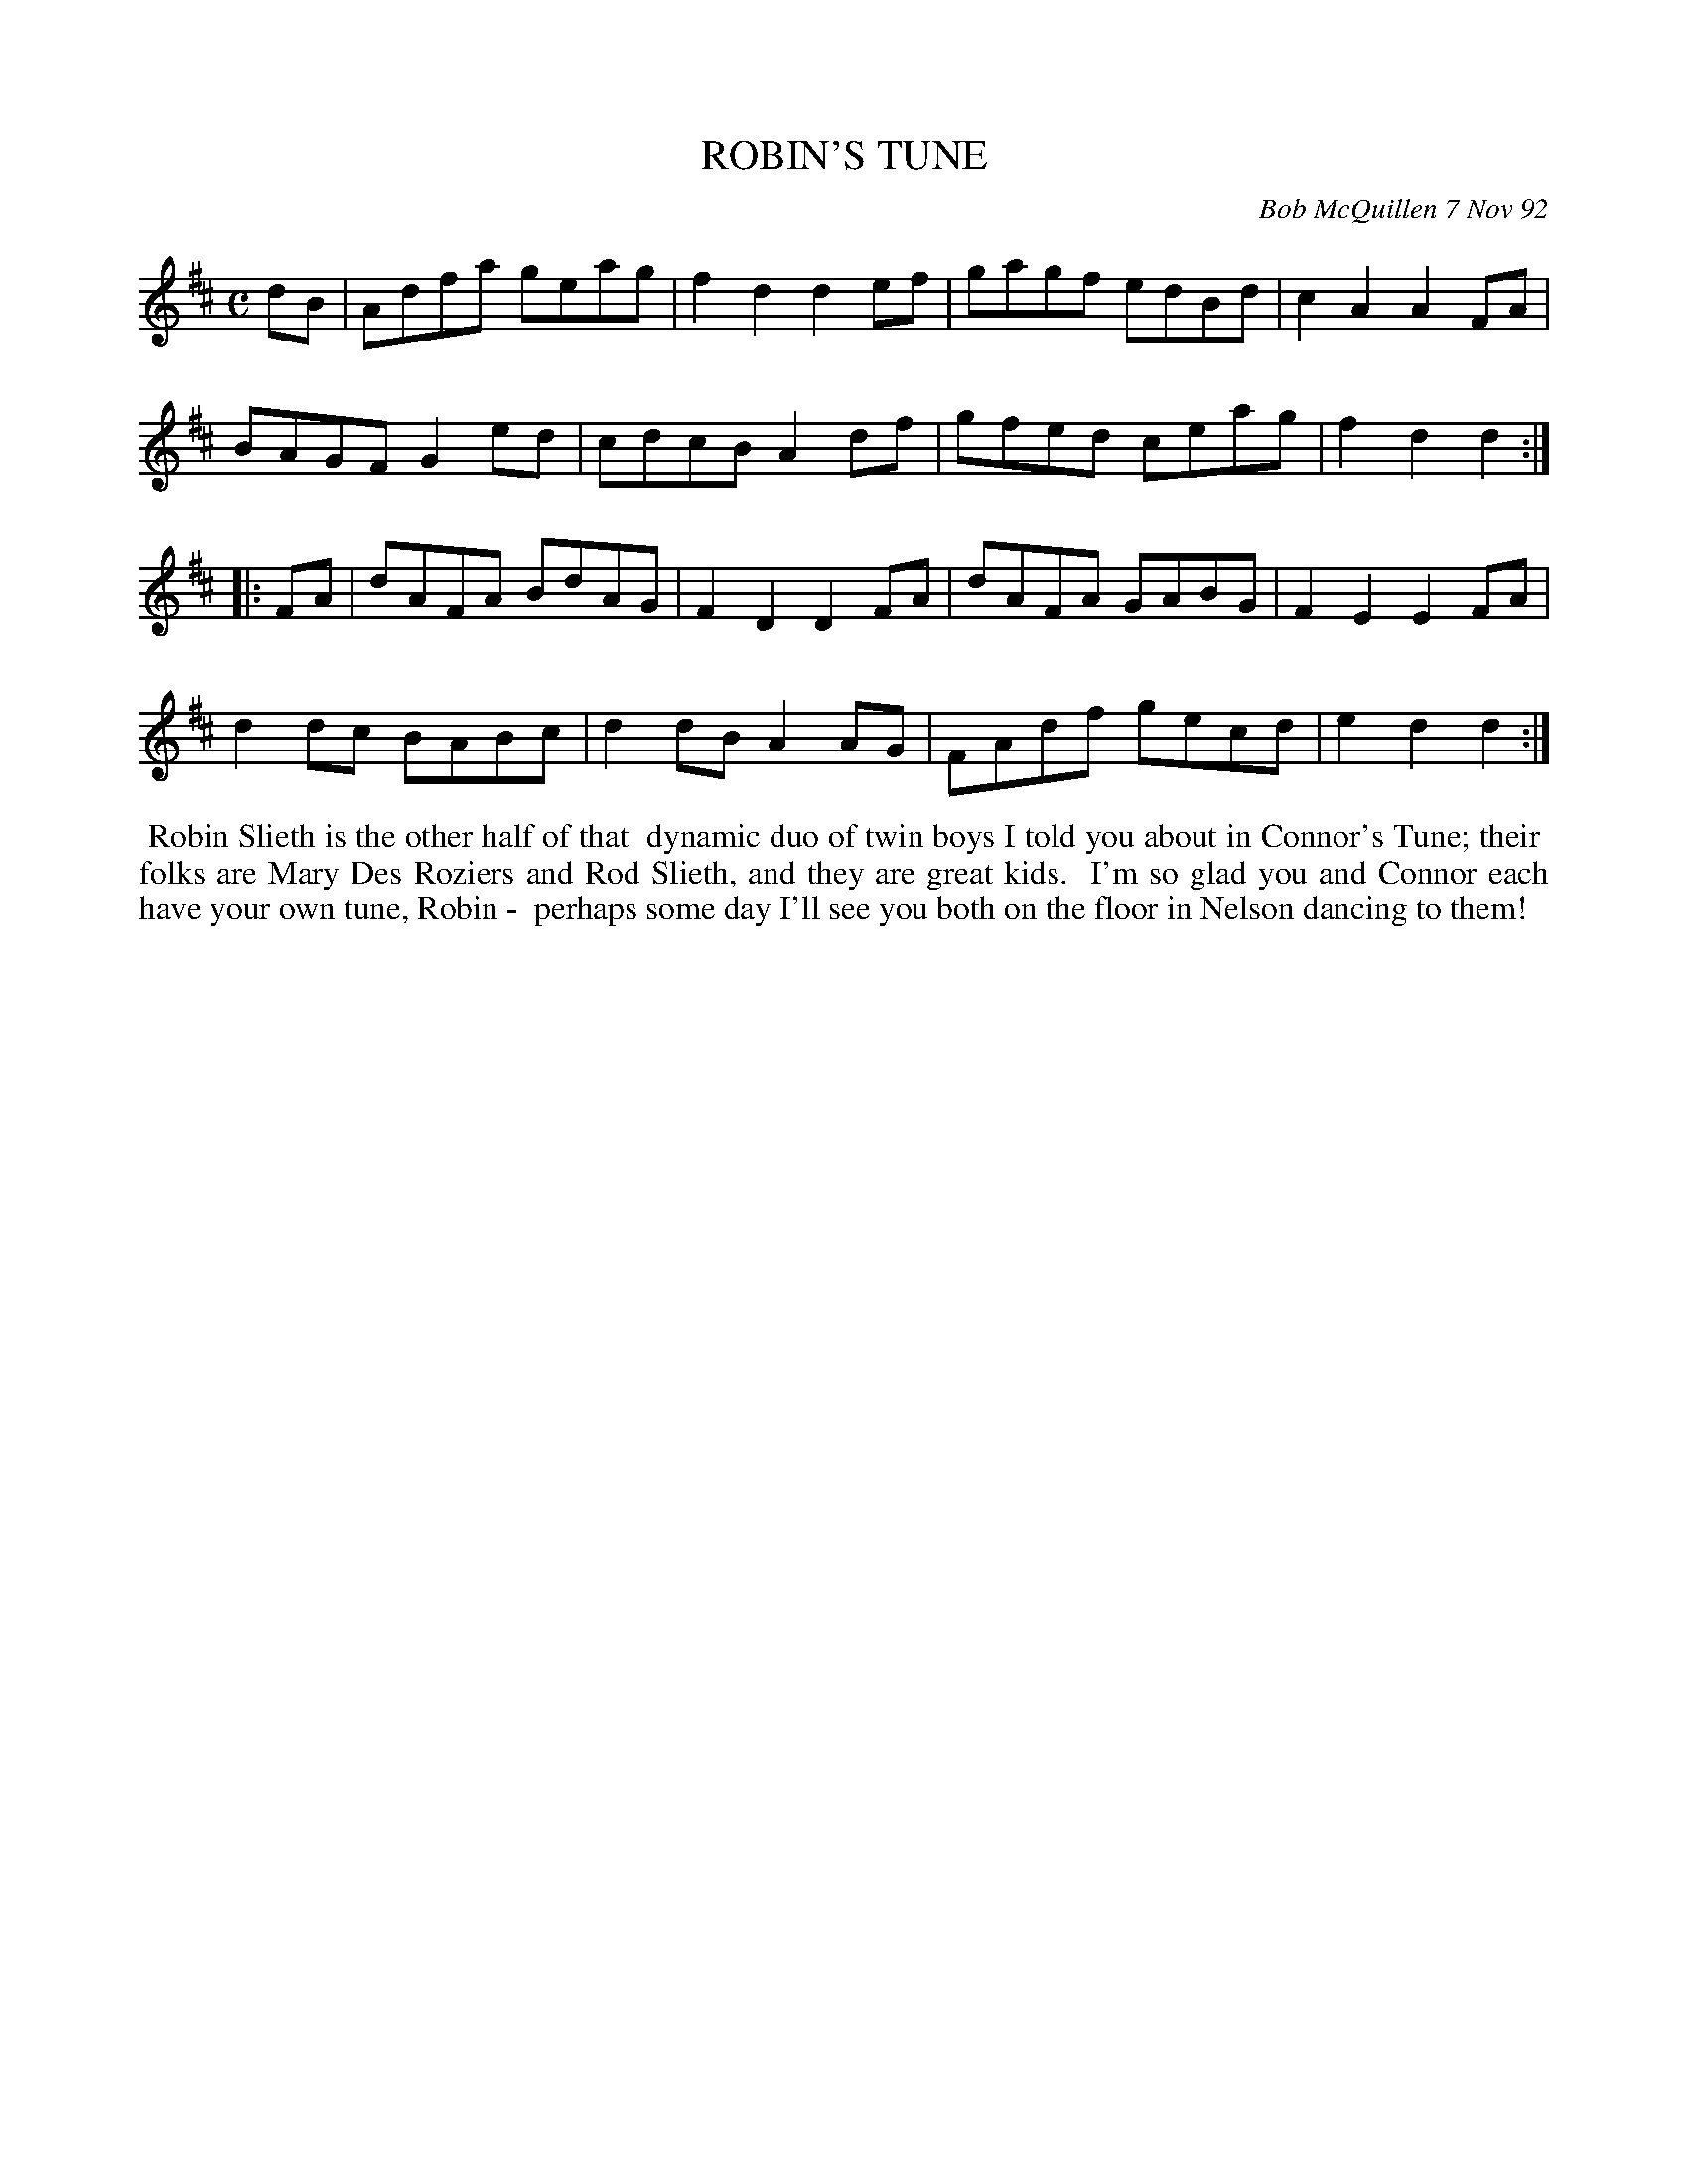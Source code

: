 X: 09097
T: ROBIN'S TUNE
C: Bob McQuillen 7 Nov 92
B: Bob's Note Book 9 #97
%R: reel
Z: 2018 John Chambers <jc:trillian.mit.edu>
L: 1/8
M: C
K: D
dB |\
Adfa geag | f2d2 d2ef | gagf edBd | c2A2 A2FA |
BAGF G2ed | cdcB A2df | gfed ceag | f2d2 d2 :|
|: FA |\
dAFA BdAG | F2D2 D2FA | dAFA GABG | F2E2 E2FA |
d2dc BABc | d2dB A2AG | FAdf gecd | e2d2 d2 :|
%%begintext align
%% Robin Slieth is the other half of that
%% dynamic duo of twin boys I told you about in Connor's Tune; their
%% folks are Mary Des Roziers and Rod Slieth, and they are great kids.
%% I'm so glad you and Connor each have your own tune, Robin -
%% perhaps some day I'll see you both on the floor in Nelson dancing to them!
%%endtext
